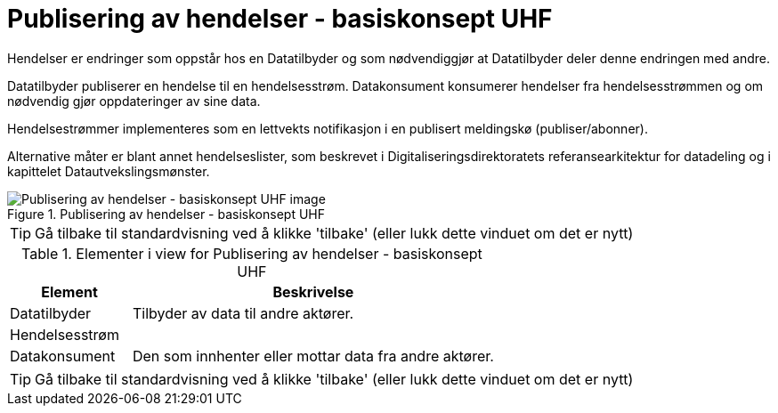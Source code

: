 = Publisering av hendelser - basiskonsept UHF
:wysiwig_editing: 1
ifeval::[{wysiwig_editing} == 1]
:imagepath: ../images/
endif::[]
ifeval::[{wysiwig_editing} == 0]
:imagepath: main@unit-ra:unit-ra-datadeling-datautveksling:
endif::[]
:toc: left
:experimental:
:toclevels: 4
:sectnums:
:sectnumlevels: 9

Hendelser er endringer som oppstår hos en Datatilbyder og som
nødvendiggjør at Datatilbyder deler denne endringen med andre.

Datatilbyder publiserer en hendelse til en hendelsesstrøm. Datakonsument
konsumerer hendelser fra hendelsesstrømmen og om nødvendig gjør
oppdateringer av sine data.

Hendelsestrømmer implementeres som en lettvekts notifikasjon i en
publisert meldingskø (publiser/abonner). 
 
Alternative måter er blant annet hendelseslister, som beskrevet i
Digitaliseringsdirektoratets referansearkitektur for datadeling og i
kapittelet Datautvekslingsmønster.

.Publisering av hendelser - basiskonsept UHF
image::{imagepath}Publisering av hendelser - basiskonsept UHF.png[alt=Publisering av hendelser - basiskonsept UHF image]


TIP: Gå tilbake til standardvisning ved å klikke 'tilbake' (eller lukk dette vinduet om det er nytt)


[cols ="1,3", options="header"]
.Elementer i view for Publisering av hendelser - basiskonsept UHF
|===

| Element
| Beskrivelse

| Datatilbyder
a| Tilbyder av data til andre aktører.

| Hendelsesstrøm
a| 

| Datakonsument
a| Den som innhenter eller mottar data fra andre aktører.

|===
****
TIP: Gå tilbake til standardvisning ved å klikke 'tilbake' (eller lukk dette vinduet om det er nytt)
****


